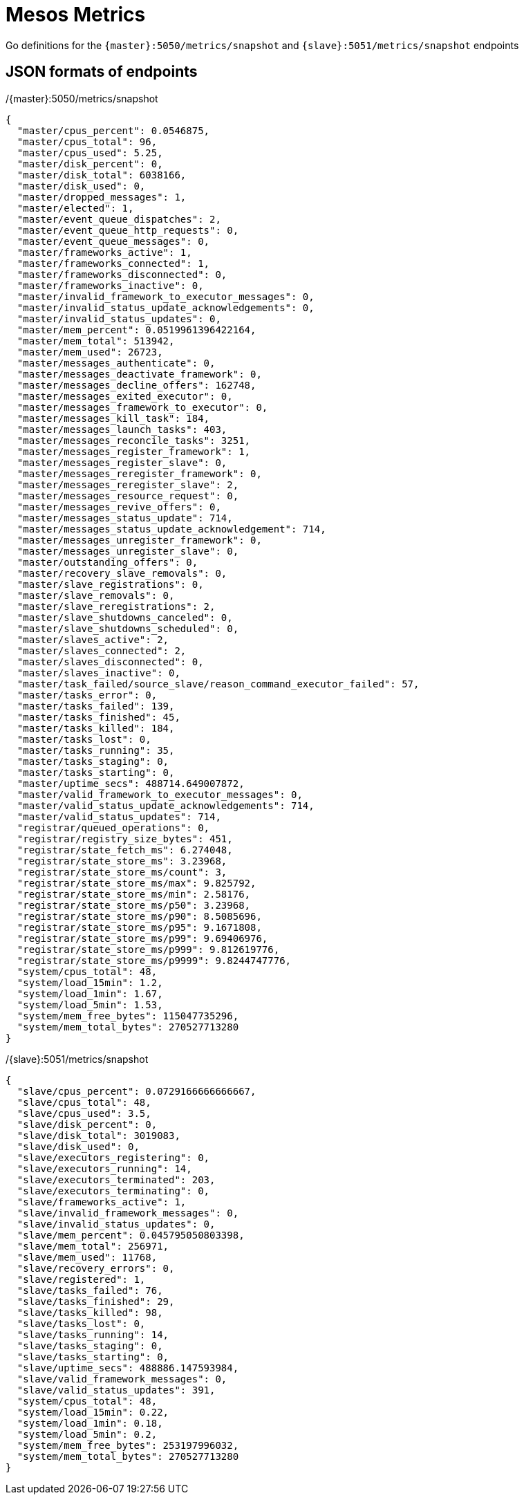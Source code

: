 = Mesos Metrics

Go definitions for the `{master}:5050/metrics/snapshot` and `{slave}:5051/metrics/snapshot` endpoints

== JSON formats of endpoints

[source,json]
./{master}:5050/metrics/snapshot
----
{
  "master/cpus_percent": 0.0546875,
  "master/cpus_total": 96,
  "master/cpus_used": 5.25,
  "master/disk_percent": 0,
  "master/disk_total": 6038166,
  "master/disk_used": 0,
  "master/dropped_messages": 1,
  "master/elected": 1,
  "master/event_queue_dispatches": 2,
  "master/event_queue_http_requests": 0,
  "master/event_queue_messages": 0,
  "master/frameworks_active": 1,
  "master/frameworks_connected": 1,
  "master/frameworks_disconnected": 0,
  "master/frameworks_inactive": 0,
  "master/invalid_framework_to_executor_messages": 0,
  "master/invalid_status_update_acknowledgements": 0,
  "master/invalid_status_updates": 0,
  "master/mem_percent": 0.0519961396422164,
  "master/mem_total": 513942,
  "master/mem_used": 26723,
  "master/messages_authenticate": 0,
  "master/messages_deactivate_framework": 0,
  "master/messages_decline_offers": 162748,
  "master/messages_exited_executor": 0,
  "master/messages_framework_to_executor": 0,
  "master/messages_kill_task": 184,
  "master/messages_launch_tasks": 403,
  "master/messages_reconcile_tasks": 3251,
  "master/messages_register_framework": 1,
  "master/messages_register_slave": 0,
  "master/messages_reregister_framework": 0,
  "master/messages_reregister_slave": 2,
  "master/messages_resource_request": 0,
  "master/messages_revive_offers": 0,
  "master/messages_status_update": 714,
  "master/messages_status_update_acknowledgement": 714,
  "master/messages_unregister_framework": 0,
  "master/messages_unregister_slave": 0,
  "master/outstanding_offers": 0,
  "master/recovery_slave_removals": 0,
  "master/slave_registrations": 0,
  "master/slave_removals": 0,
  "master/slave_reregistrations": 2,
  "master/slave_shutdowns_canceled": 0,
  "master/slave_shutdowns_scheduled": 0,
  "master/slaves_active": 2,
  "master/slaves_connected": 2,
  "master/slaves_disconnected": 0,
  "master/slaves_inactive": 0,
  "master/task_failed/source_slave/reason_command_executor_failed": 57,
  "master/tasks_error": 0,
  "master/tasks_failed": 139,
  "master/tasks_finished": 45,
  "master/tasks_killed": 184,
  "master/tasks_lost": 0,
  "master/tasks_running": 35,
  "master/tasks_staging": 0,
  "master/tasks_starting": 0,
  "master/uptime_secs": 488714.649007872,
  "master/valid_framework_to_executor_messages": 0,
  "master/valid_status_update_acknowledgements": 714,
  "master/valid_status_updates": 714,
  "registrar/queued_operations": 0,
  "registrar/registry_size_bytes": 451,
  "registrar/state_fetch_ms": 6.274048,
  "registrar/state_store_ms": 3.23968,
  "registrar/state_store_ms/count": 3,
  "registrar/state_store_ms/max": 9.825792,
  "registrar/state_store_ms/min": 2.58176,
  "registrar/state_store_ms/p50": 3.23968,
  "registrar/state_store_ms/p90": 8.5085696,
  "registrar/state_store_ms/p95": 9.1671808,
  "registrar/state_store_ms/p99": 9.69406976,
  "registrar/state_store_ms/p999": 9.812619776,
  "registrar/state_store_ms/p9999": 9.8244747776,
  "system/cpus_total": 48,
  "system/load_15min": 1.2,
  "system/load_1min": 1.67,
  "system/load_5min": 1.53,
  "system/mem_free_bytes": 115047735296,
  "system/mem_total_bytes": 270527713280
}
----


[source,json]
./{slave}:5051/metrics/snapshot
----
{
  "slave/cpus_percent": 0.0729166666666667,
  "slave/cpus_total": 48,
  "slave/cpus_used": 3.5,
  "slave/disk_percent": 0,
  "slave/disk_total": 3019083,
  "slave/disk_used": 0,
  "slave/executors_registering": 0,
  "slave/executors_running": 14,
  "slave/executors_terminated": 203,
  "slave/executors_terminating": 0,
  "slave/frameworks_active": 1,
  "slave/invalid_framework_messages": 0,
  "slave/invalid_status_updates": 0,
  "slave/mem_percent": 0.045795050803398,
  "slave/mem_total": 256971,
  "slave/mem_used": 11768,
  "slave/recovery_errors": 0,
  "slave/registered": 1,
  "slave/tasks_failed": 76,
  "slave/tasks_finished": 29,
  "slave/tasks_killed": 98,
  "slave/tasks_lost": 0,
  "slave/tasks_running": 14,
  "slave/tasks_staging": 0,
  "slave/tasks_starting": 0,
  "slave/uptime_secs": 488886.147593984,
  "slave/valid_framework_messages": 0,
  "slave/valid_status_updates": 391,
  "system/cpus_total": 48,
  "system/load_15min": 0.22,
  "system/load_1min": 0.18,
  "system/load_5min": 0.2,
  "system/mem_free_bytes": 253197996032,
  "system/mem_total_bytes": 270527713280
}
----
